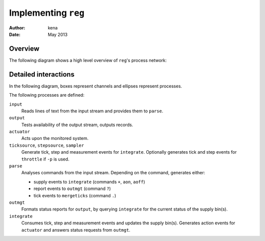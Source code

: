 ======================
 Implementing ``reg``
======================

:Author: kena
:Date: May 2013

Overview
========

The following diagram shows a high level overview of ``reg``'s process
network:

.. image:: design2.png
   :align: center

Detailed interactions
=====================

In the following diagram, boxes represent channels and ellipses represent processes.

.. image:: design1.png
   :align: center

The following processes are defined:

``input``
   Reads lines of text from the input stream and provides them to ``parse``.

``output``
   Tests availability of the output stream, outputs records.

``actuator``
   Acts upon the monitored system.

``ticksource``, ``stepsource``, ``sampler``
   Generate tick, step and measurement events for ``integrate``. Optionally
   generates tick and step events for ``throttle`` if ``-p`` is used.

``parse``
   Analyses commands from the input stream. Depending on the command,
   generates either:

   - supply events to ``integrate`` (commands ``+``, ``aon``, ``aoff``)

   - report events to ``outmgt`` (command ``?``)

   - tick events to ``mergeticks`` (command ``.``)

``outmgt``
   Formats status reports for ``output``, by querying ``integrate``
   for the current status of the supply bin(s).

``integrate``
  Consumes tick, step and measurement events and updates the supply bin(s).
  Generates action events for ``actuator`` and answers status requests
  from ``outmgt``.

